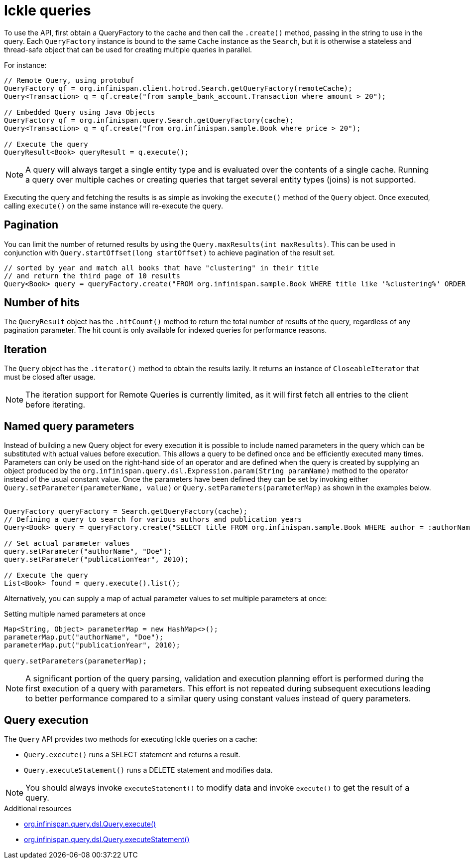 [id='ickle-queries_{context}']
= Ickle queries

To use the API, first obtain a QueryFactory to the cache and then call the `.create()` method, passing in the string to use in the query.
Each `QueryFactory` instance is bound to the same `Cache` instance as the `Search`, but it is otherwise a stateless and thread-safe object that can be used for creating multiple queries in parallel.

For instance:

[source,java,tile="Using Ickle"]
----
// Remote Query, using protobuf
QueryFactory qf = org.infinispan.client.hotrod.Search.getQueryFactory(remoteCache);
Query<Transaction> q = qf.create("from sample_bank_account.Transaction where amount > 20");

// Embedded Query using Java Objects
QueryFactory qf = org.infinispan.query.Search.getQueryFactory(cache);
Query<Transaction> q = qf.create("from org.infinispan.sample.Book where price > 20");

// Execute the query
QueryResult<Book> queryResult = q.execute();
----

[NOTE]
====
A query will always target a single entity type and is evaluated over the contents of a single cache. Running a query over multiple caches or creating queries that target several entity types (joins) is not supported.
====

Executing the query and fetching the results is as simple as invoking the `execute()` method of the `Query` object. Once
executed, calling `execute()` on the same instance will re-execute the query.

== Pagination

You can limit the number of returned results by using  the `Query.maxResults(int maxResults)`. This can be used in
conjunction with `Query.startOffset(long startOffset)` to achieve pagination of the result set.

[source,java]
----
// sorted by year and match all books that have "clustering" in their title
// and return the third page of 10 results
Query<Book> query = queryFactory.create("FROM org.infinispan.sample.Book WHERE title like '%clustering%' ORDER BY year").startOffset(20).maxResults(10)
----

== Number of hits

The `QueryResult` object has the `.hitCount()` method to return the total number of results of the query, regardless
of any pagination parameter. The hit count is only available for indexed queries for performance reasons.

== Iteration

The `Query` object has the `.iterator()` method to obtain the results lazily. It returns an instance of `CloseableIterator` that must be closed after usage.

[NOTE]
====
The iteration support for Remote Queries is currently limited, as it will first fetch all entries to the client
before iterating.
====

== Named query parameters

Instead of building a new Query object for every execution it is possible to include named parameters in the query which
can be substituted with actual values before execution. This allows a query to be defined once and be efficiently
executed many times. Parameters can only be used on the right-hand side of an operator and are defined when the query is
created by supplying an object produced by the `org.infinispan.query.dsl.Expression.param(String paramName)` method to
the operator instead of the usual constant value. Once the parameters have been defined they can be set by invoking either
`Query.setParameter(parameterName, value)` or `Query.setParameters(parameterMap)` as shown in the examples below.
⁠
[source,java,tile="Using Named Parameters"]
----
QueryFactory queryFactory = Search.getQueryFactory(cache);
// Defining a query to search for various authors and publication years
Query<Book> query = queryFactory.create("SELECT title FROM org.infinispan.sample.Book WHERE author = :authorName AND publicationYear = :publicationYear").build();

// Set actual parameter values
query.setParameter("authorName", "Doe");
query.setParameter("publicationYear", 2010);

// Execute the query
List<Book> found = query.execute().list();
----

Alternatively, you can supply a map of actual parameter values to set multiple parameters at once:
⁠
[source,java,title="Setting multiple named parameters at once"]
----
Map<String, Object> parameterMap = new HashMap<>();
parameterMap.put("authorName", "Doe");
parameterMap.put("publicationYear", 2010);

query.setParameters(parameterMap);
----

[NOTE]
====
A significant portion of the query parsing, validation and execution planning effort is performed during the first
execution of a query with parameters. This effort is not repeated during subsequent executions leading to better
performance compared to a similar query using constant values instead of query parameters.
====

== Query execution

The `Query` API provides two methods for executing Ickle queries on a cache:

* `Query.execute()` runs a SELECT statement and returns a result.
* `Query.executeStatement()` runs a DELETE statement and modifies data.

[NOTE]
====
You should always invoke `executeStatement()` to modify data and invoke `execute()` to get the result of a query.
====

[role="_additional-resources"]
.Additional resources
* link:{javadocroot}/org/infinispan/query/dsl/Query.html#execute()[org.infinispan.query.dsl.Query.execute()]
* link:{javadocroot}/org/infinispan/query/dsl/Query.html#executeStatement()[org.infinispan.query.dsl.Query.executeStatement()]

